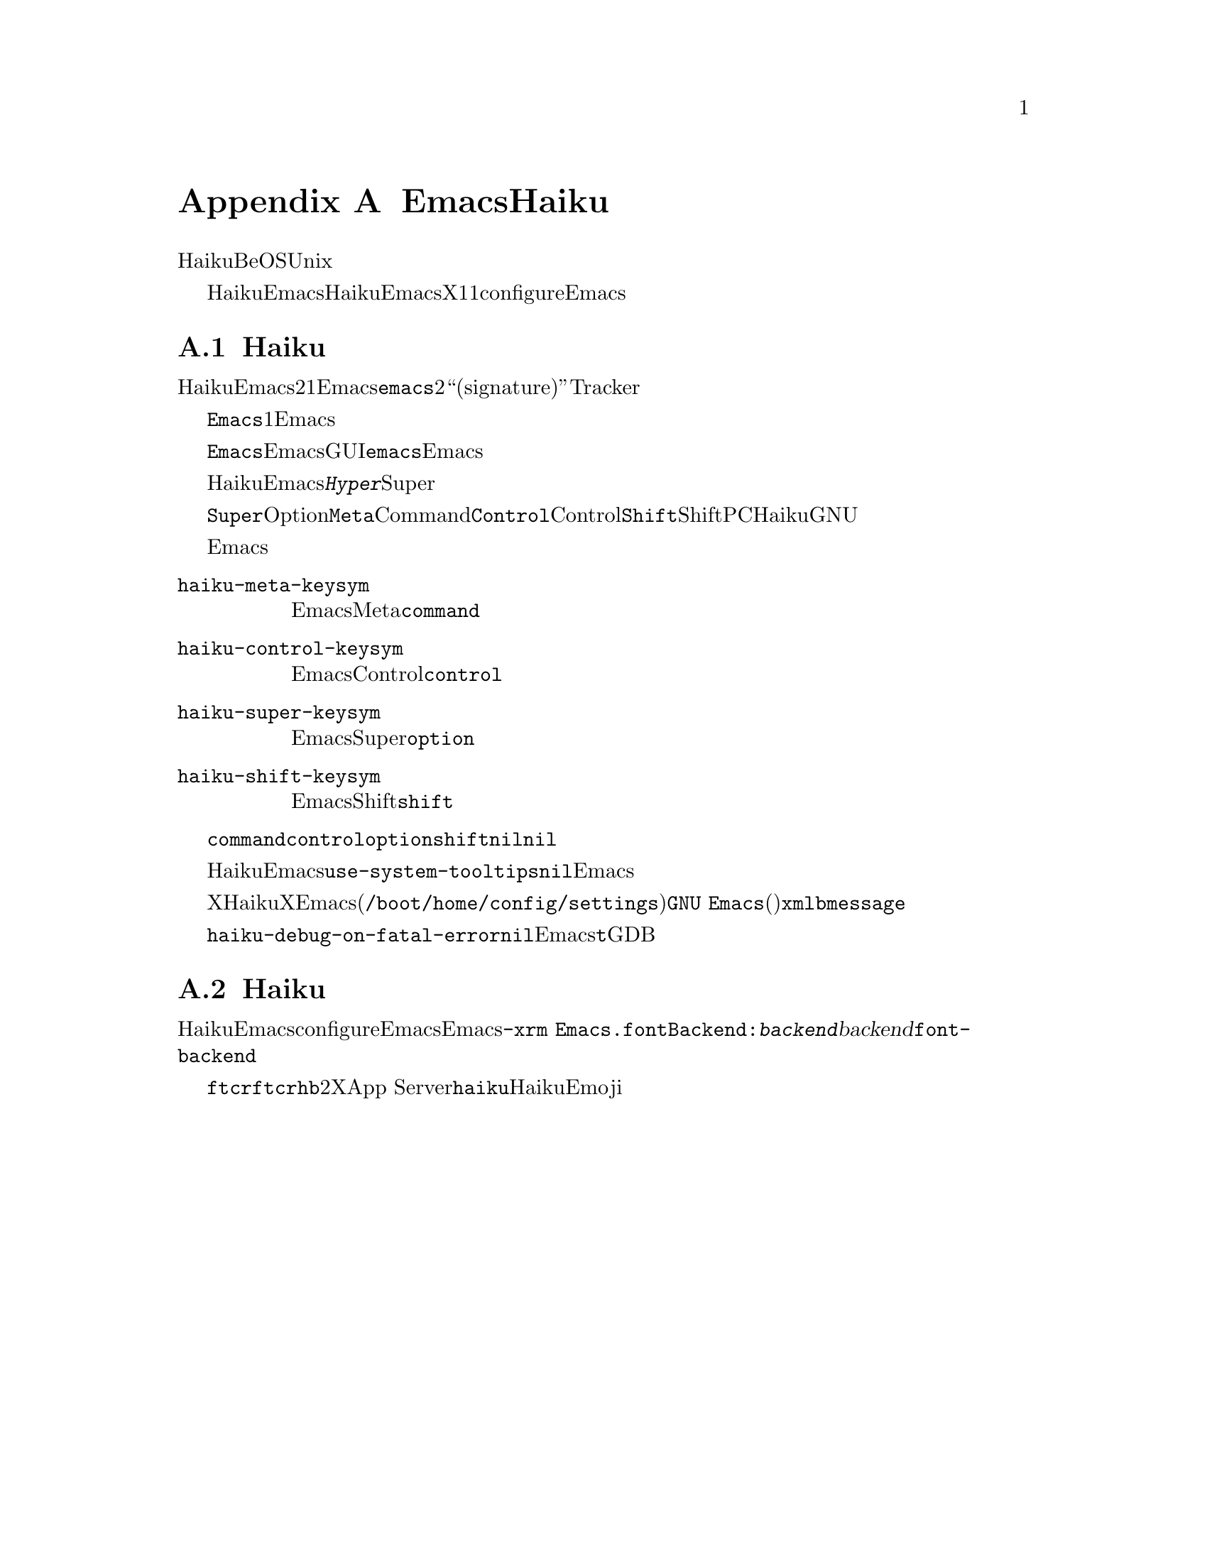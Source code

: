 @c ===========================================================================
@c
@c This file was generated with po4a. Translate the source file.
@c
@c ===========================================================================

@c This is part of the Emacs manual.
@c Copyright (C) 2021--2024 Free Software Foundation, Inc.
@c See file emacs-ja.texi for copying conditions.
@node Haiku
@appendix EmacsとHaiku
@cindex Haiku

  HaikuとはオペレーティングシステムBeOSの再実装に端を発するUnix風オペレーティングシステムのことです。

  このアペンディクスではHaiku伝来のウィンドウシステムであるアプリケーションキットとともにビルドされたEmacsの使い方に関する特異性について説明します。ここで説明する特異性はHaiku上のウィンドウサポートなしでビルドされたEmacsや、X11とともにconfigureされたEmacsには適用されません。

@menu
* Haiku Basics::             Haikuにおける基本的なEmacsの使い方とインストール。
* Haiku Fonts::              Haikuでのフォント表示にたいするさまざまなオプション。
@end menu

@node Haiku Basics
@section Haikuのインストールとセットアップ
@cindex haiku application
@cindex haiku installation

  HaikuにEmacsをインストールすると、2つの実行可能ファイルがバイナリー用ディレクトリーにコピーされます。これらはファイルシステムのメタデータを識別するための一部を除き同一です。1つ目は通常のEmacs実行可能ファイル@file{emacs}、2つ目はファイルシステムおよびそれにたいするフレームのオープンという両方をシステムに帰属させるための、アイコンとアプリケーションの``署名(signature)''が組み込まれています。これによりファイルタイプの割当を受け取って、Trackerから直接ファイルをオープンできるようになります。

  @file{Emacs}には複数のファイル属性がセットされていて、システムが実行できるのは常に1つのコピーだけです。この不変条件はディスプレイ接続の確立時に検証されて、すでに存在するディスプレイ接続の作成を試みるEmacsプロセスを終了することによって適用されます。

  これと他の理由もあり@file{Emacs}はEmacsのGUIセッションの開始に適しており、もう一方の@file{emacs}については別のタイプのEmacsセッションに使う必要があります。

@cindex modifier keys and system keymap (Haiku)
  HaikuにおけるEmacsは@kbd{Hyper}のような普通とは異なる修飾キーや、システムのSuperキーマップが生成したアクセントつき文字を受信できません。

  デフォルトでは@key{Super}修飾は、オペレーティングシステムによって定義されたOptionを押下した際に報告されます。同様に@key{Meta}修飾はCommandキー、そして当然@key{Control}はシステムのControlキー、@key{Shift}はシステムのShiftキーに割り当てられています。標準的なPCキーボードでは、HaikuはこれらのキーをGNUシステムで慣れ親しんだ位置へとマップする必要がありますが、これを機能させるためにはシステム構成に幾らか調節を要するかもしれません。

  システムが認識している修飾キーとEmacsが認識しているキーの関連は、以下に記述する変数によってカスタマイズすることができます。

@cindex modifier key customization (Haiku)
@table @code
@vindex haiku-meta-keysym
@item haiku-meta-keysym
EmacsがMetaキーとして扱うシステムの修飾キー。デフォルトは@code{command}。

@vindex haiku-control-keysym
@item haiku-control-keysym
EmacsがControlキーとして扱うシステムの修飾キー。デフォルトは@code{control}。

@vindex haiku-super-keysym
@item haiku-super-keysym
EmacsがSuperキーとして扱うシステムの修飾キー。デフォルトは@code{option}。

@vindex haiku-shift-keysym
@item haiku-shift-keysym
EmacsがShiftキーとして扱うシステムの修飾キー。デフォルトは@code{shift}。
@end table

これらの変数それぞれにたいする値としては@code{command}、@code{control}、@code{option}、@code{shift}、あるいは@code{nil}のいずれかのシンボルを指定できます。@code{nil}やこれら以外のすべての値にたいしてはデフォルト値が使用されます。

@cindex tooltips (haiku)
@cindex haiku tooltips
  HaikuでのEmacsは、デフォルトではシステムのツールチップメカニズムを使用します。これによりツールチップの応答性が向上する場合もありますが、このツールチップではテキストのプロパティやフェイスの表示はできません。これらの機能が必要な場合には、変数@code{use-system-tooltips}を@code{nil}値にカスタマイズすれば、Emacs自身で実装されたツールチップを使うことができます。

@cindex X resources on Haiku
  Xウィンドウシステムとは異なり、Haikuはシステムワイドなリソースデータベースを提供しません。重要なオプションの多くはXリソースを通じて指定されるオプションなので、それのエミュレーションが提供されています。Emacsは起動時にユーザーの構成ディレクトリー(通常は@file{/boot/home/config/settings})にある@file{GNU
Emacs}という名前のファイルをロードします。このファイルはフラット構造のシステムメッセージでキーと値(どちらも文字列)はそれぞれ属性とその属性の値に対応しています。このようなファイルは@command{xmlbmessage}ツールによって作成されるかもしれません。

@cindex crashes, Haiku
@cindex haiku debugger
@vindex haiku-debug-on-fatal-error
  変数@code{haiku-debug-on-fatal-error}が非@code{nil}の場合には、致命的シグナルの受信時にEmacsがシステムデバッガを起動します。この変数のデフォルトは@code{t}です。システムでGDBを使えない場合には、システムデバッガによって生成されたレポートをバグの報告時に添付してください。

@node Haiku Fonts
@section Haikuのフォントバックエンドと選択
@cindex font backend selection (Haiku)

  Haikuのウィンドウサポートつきでビルドした際には、サポートされるサブセットはEmacsのconfigure時に有効と表示された依存リスト次第ではあるものの、Emacsは複数の異なるフォントバックエンドをサポートします。使用するバックエンドはEmacsの呼び出しに使用するコマンドラインにおいて@w{@code{-xrm
Emacs.fontBackend:@var{backend}}}を与えて指定できます。ここで@var{backend}は以下にリストしたバックエンドのいずれか、フレームパラメーター@code{font-backend}を変更すればフレーム単位で指定できます。

  @code{ftcr}および@code{ftcrhb}という2つのバックエンドは、それぞれXウィンドウシステムの対応するバックエンドと同じです。App
Serverを使用してフォントを描画する@code{haiku}という名前のHaiku固有のバックエンドも存在しますが、現在のところカラーフォントとEmojiの表示はできません。
